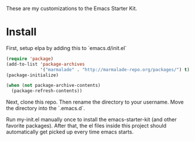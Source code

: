 These are my customizations to the Emacs Starter Kit. 

* Install

  First, setup elpa by adding this to `emacs.d/init.el`

  #+BEGIN_SRC lisp
  (require 'package)
  (add-to-list 'package-archives
               '("marmalade" . "http://marmalade-repo.org/packages/") t)
  (package-initialize)
  
  (when (not package-archive-contents)
    (package-refresh-contents))
  #+END_SRC 

  Next, clone this repo. Then rename the directory to your username.
  Move the directory into the `.emacs.d`. 

  Run my-init.el manually once to install the emacs-starter-kit (and
  other favorite packages). After that, the el files inside this
  project should automatically get picked up every time emacs starts.

